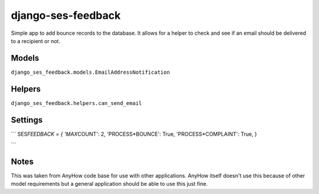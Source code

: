 django-ses-feedback
===================

Simple app to add bounce records to the database. It allows for a helper
to check and see if an email should be delivered to a recipient or not.

Models
~~~~~~

``django_ses_feedback.models.EmailAddressNotification``

Helpers
~~~~~~~

``django_ses_feedback.helpers.can_send_email``

Settings
~~~~~~~~

\``\` SES\ *FEEDBACK = { 'MAX*\ COUNT': 2, 'PROCESS*BOUNCE': True,
'PROCESS*\ COMPLAINT': True, }

\``\`

Notes
~~~~~

This was taken from AnyHow code base for use with other applications.
AnyHow itself doesn't use this because of other model requirements but a
general application should be able to use this just fine.
